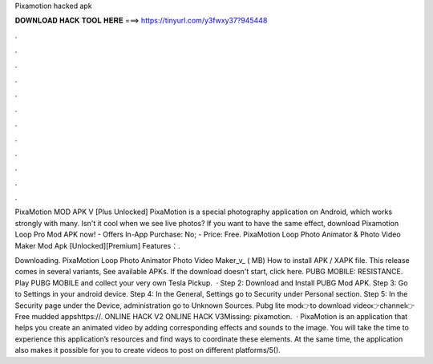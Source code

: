 Pixamotion hacked apk



𝐃𝐎𝐖𝐍𝐋𝐎𝐀𝐃 𝐇𝐀𝐂𝐊 𝐓𝐎𝐎𝐋 𝐇𝐄𝐑𝐄 ===> https://tinyurl.com/y3fwxy37?945448



.



.



.



.



.



.



.



.



.



.



.



.

PixaMotion MOD APK V [Plus Unlocked] PixaMotion is a special photography application on Android, which works strongly with many. Isn't it cool when we see live photos? If you want to have the same effect, download Pixamotion Loop Pro Mod APK now! - Offers In-App Purchase: No; - Price: Free. PixaMotion Loop Photo Animator & Photo Video Maker Mod Apk [Unlocked][Premium] Features：.

Downloading. PixaMotion Loop Photo Animator Photo Video Maker_v_ ( MB) How to install APK / XAPK file. This release comes in several variants, See available APKs. If the download doesn't start, click here. PUBG MOBILE: RESISTANCE. Play PUBG MOBILE and collect your very own Tesla Pickup.  · Step 2: Download and Install PUBG Mod APK. Step 3: Go to Settings in your android device. Step 4: In the General, Settings go to Security under Personal section. Step 5: In the Security page under the Device, administration go to Unknown Sources. Pubg lite mod👉to download video👉channel👉Free mudded appshttps://. ONLINE HACK V2 ONLINE HACK V3Missing: pixamotion.  · PixaMotion is an application that helps you create an animated video by adding corresponding effects and sounds to the image. You will take the time to experience this application’s resources and find ways to coordinate these elements. At the same time, the application also makes it possible for you to create videos to post on different platforms/5().
